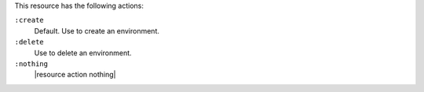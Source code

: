 .. The contents of this file may be included in multiple topics (using the includes directive).
.. The contents of this file should be modified in a way that preserves its ability to appear in multiple topics.

This resource has the following actions:

``:create``
   Default. Use to create an environment.

``:delete``
   Use to delete an environment.

``:nothing``
   |resource action nothing|
